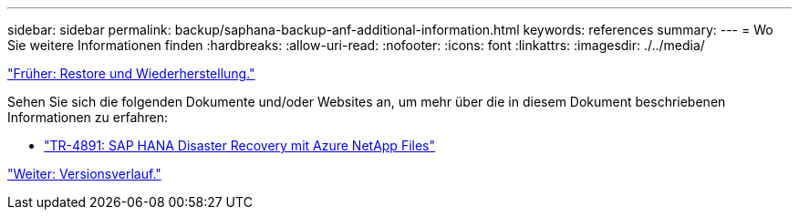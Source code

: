 ---
sidebar: sidebar 
permalink: backup/saphana-backup-anf-additional-information.html 
keywords: references 
summary:  
---
= Wo Sie weitere Informationen finden
:hardbreaks:
:allow-uri-read: 
:nofooter: 
:icons: font
:linkattrs: 
:imagesdir: ./../media/


link:saphana-backup-anf-restore-and-recovery.html["Früher: Restore und Wiederherstellung."]

Sehen Sie sich die folgenden Dokumente und/oder Websites an, um mehr über die in diesem Dokument beschriebenen Informationen zu erfahren:

* link:https://review.docs.netapp.com/us-en/netapp-solutions-sap_main/backup/saphana-dr-anf_data_protection_overview_overview.html["TR-4891: SAP HANA Disaster Recovery mit Azure NetApp Files"]


link:saphana-backup-anf-version-history.html["Weiter: Versionsverlauf."]
